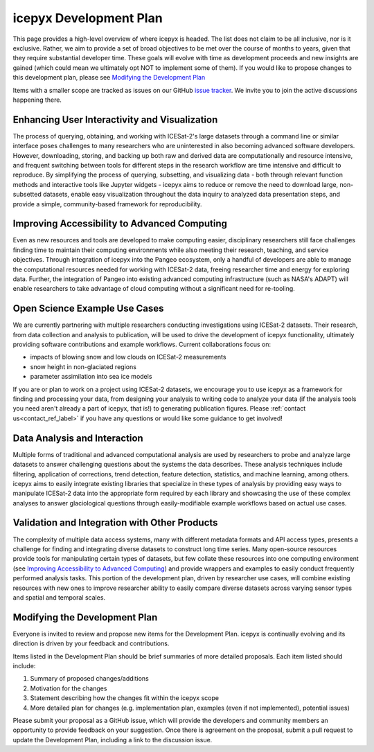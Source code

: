 icepyx Development Plan
=======================

This page provides a high-level overview of where icepyx is headed. The list does not claim to be all inclusive, nor is it exclusive. Rather, we aim to provide a set of broad objectives to be met over the course of months to years, given that they require substantial developer time. These goals will evolve with time as development proceeds and new insights are gained (which could mean we ultimately opt NOT to implement some of them). If you would like to propose changes to this development plan, please see `Modifying the Development Plan`_

Items with a smaller scope are tracked as issues on our GitHub `issue tracker <https://github.com/icesat2py/icepyx/issues>`_. We invite you to join the active discussions happening there.

Enhancing User Interactivity and Visualization
----------------------------------------------
The process of querying, obtaining, and working with ICESat-2's large datasets through a command line or similar interface poses challenges to many researchers who are uninterested in also becoming advanced software developers. However, downloading, storing, and backing up both raw and derived data are computationally and resource intensive, and frequent switching between tools for different steps in the research workflow are time intensive and difficult to reproduce. By simplifying the process of querying, subsetting, and visualizing data - both through relevant function methods and interactive tools like Jupyter widgets - icepyx aims to reduce or remove the need to download large, non-subsetted datasets, enable easy visualization throughout the data inquiry to analyzed data presentation steps, and provide a simple, community-based framework for reproducibility.

Improving Accessibility to Advanced Computing
---------------------------------------------
Even as new resources and tools are developed to make computing easier, disciplinary researchers still face challenges finding time to maintain their computing environments while also meeting their research, teaching, and service objectives. Through integration of icepyx into the Pangeo ecosystem, only a handful of developers are able to manage the computational resources needed for working with ICESat-2 data, freeing researcher time and energy for exploring data. Further, the integration of Pangeo into existing advanced computing infrastructure (such as NASA's ADAPT) will enable researchers to take advantage of cloud computing without a significant need for re-tooling.

Open Science Example Use Cases
------------------------------
We are currently partnering with multiple researchers conducting investigations using ICESat-2 datasets. Their research, from data collection and analysis to publication, will be used to drive the development of icepyx functionality, ultimately providing software contributions and example workflows. Current collaborations focus on:

- impacts of blowing snow and low clouds on ICESat-2 measurements
- snow height in non-glaciated regions
- parameter assimilation into sea ice models

If you are or plan to work on a project using ICESat-2 datasets, we encourage you to use icepyx as a framework for finding and processing your data, from designing your analysis to writing code to analyze your data (if the analysis tools you need aren't already a part of icepyx, that is!) to generating publication figures. Please :ref:`contact us<contact_ref_label>` if you have any questions or would like some guidance to get involved!

Data Analysis and Interaction
-----------------------------
Multiple forms of traditional and advanced computational analysis are used by researchers to probe and analyze large datasets to answer challenging questions about the systems the data describes. These analysis techniques include filtering, application of corrections, trend detection, feature detection, statistics, and machine learning, among others. icepyx aims to easily integrate existing libraries that specialize in these types of analysis by providing easy ways to manipulate ICESat-2 data into the appropriate form required by each library and showcasing the use of these complex analyses to answer glaciological questions through easily-modifiable example workflows based on actual use cases.

Validation and Integration with Other Products
----------------------------------------------
The complexity of multiple data access systems, many with different metadata formats and API access types, presents a challenge for finding and integrating diverse datasets to construct long time series. Many open-source resources provide tools for manipulating certain types of datasets, but few collate these resources into one computing environment (see `Improving Accessibility to Advanced Computing`_) and provide wrappers and examples to easily conduct frequently performed analysis tasks. This portion of the development plan, driven by researcher use cases, will combine existing resources with new ones to improve researcher ability to easily compare diverse datasets across varying sensor types and spatial and temporal scales.

Modifying the Development Plan
------------------------------
Everyone is invited to review and propose new items for the Development Plan. icepyx is continually evolving and its direction is driven by your feedback and contributions.

Items listed in the Development Plan should be brief summaries of more detailed proposals. Each item listed should include:

1. Summary of proposed changes/additions
2. Motivation for the changes
3. Statement describing how the changes fit within the icepyx scope
4. More detailed plan for changes (e.g. implementation plan, examples (even if not implemented), potential issues)

Please submit your proposal as a GitHub issue, which will provide the developers and community members an opportunity to provide feedback on your suggestion. Once there is agreement on the proposal, submit a pull request to update the Development Plan, including a link to the discussion issue.